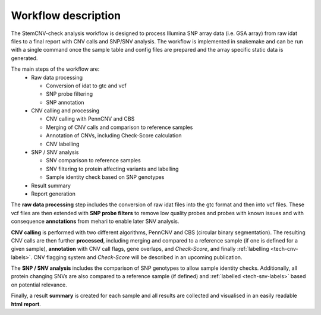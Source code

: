 .. _intro-workflow:

Workflow description
====================

The StemCNV-check analysis workflow is designed to process Illumina SNP array data (i.e. GSA array) from raw idat files 
to a final report with CNV calls and SNP/SNV analysis. The workflow is implemented in snakemake and can be run with a 
single command once the sample table and config files are prepared and the array specific static data is generated.

The main steps of the workflow are:
  - Raw data processing

    - Conversion of idat to gtc and vcf
    - SNP probe filtering
    - SNP annotation

  - CNV calling and processing

    - CNV calling with PennCNV and CBS
    - Merging of CNV calls and comparison to reference samples
    - Annotation of CNVs, including Check-Score calculation
    - CNV labelling

  - SNP / SNV analysis

    - SNV comparison to reference samples
    - SNV filtering to protein affecting variants and labelling
    - Sample identity check based on SNP genotypes

  - Result summary
  - Report generation 

.. image:: _static/intro/workflow.png
   :alt: Simplified graphic overview of the StemCNV-check workflow for a single sample
   :width: 600px
   :align: center

The **raw data processing** step includes the conversion of raw idat files into the gtc format and then into vcf files.
These vcf files are then extended with **SNP probe filters** to remove low quality probes and probes with known issues and 
with consequence **annotations** from mehari to enable later SNV analysis.

**CNV calling** is performed with two different algorithms, PennCNV and CBS (circular binary segmentation). 
The resulting CNV calls are then further **processed**, including merging and compared to a reference sample (if one is 
defined for a given sample), **annotation** with CNV call flags, gene overlaps, and *Check-Score*, and finally 
:ref:`labelling <tech-cnv-labels>`. CNV flagging system and *Check-Score* will be described in an upcoming publication.

The **SNP / SNV analysis** includes the comparison of SNP genotypes to allow sample identity checks. Additionally, all 
protein changing SNVs are also compared to a reference sample (if defined) and :ref:`labelled <tech-snv-labels>` based 
on potential relevance.

Finally, a result **summary** is created for each sample and all results are collected and visualised in an easily 
readable **html report**.
